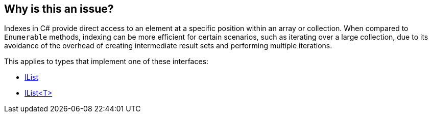 == Why is this an issue?

Indexes in C# provide direct access to an element at a specific position within an array or collection. When compared to `Enumerable` methods, indexing can be more efficient for certain scenarios, such as iterating over a large collection, due to its avoidance of the overhead of creating intermediate result sets and performing multiple iterations.

This applies to types that implement one of these interfaces:

* https://learn.microsoft.com/en-us/dotnet/api/system.collections.ilist[IList]
* https://learn.microsoft.com/en-us/dotnet/api/system.collections.generic.ilist-1[IList<T>]
